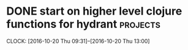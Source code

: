 * DONE start on higher level clojure functions for hydrant         :projects:
  SCHEDULED: <2016-10-19 Wed>
  CLOCK: [2016-10-20 Thu 09:31]--[2016-10-20 Thu 13:00]
